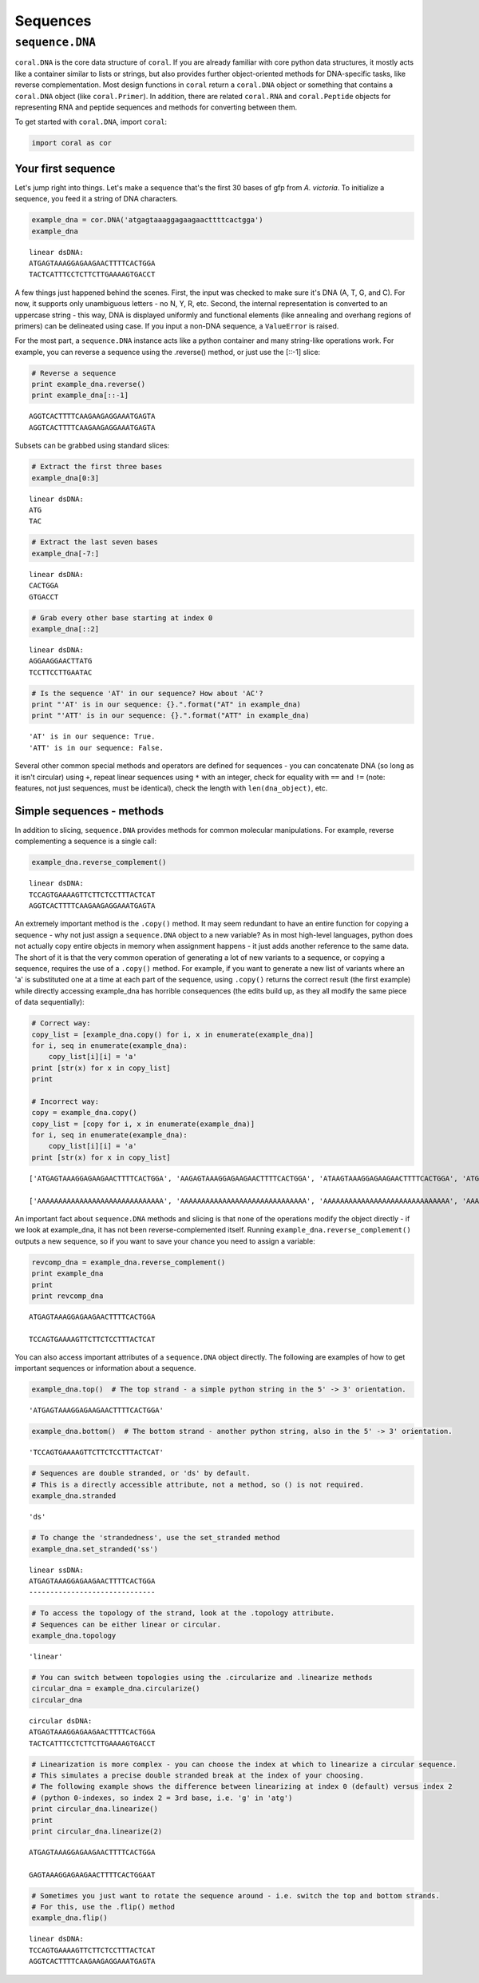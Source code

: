 
Sequences
=========


``sequence.DNA``
----------------

``coral.DNA`` is the core data structure of ``coral``. If you are
already familiar with core python data structures, it mostly acts like a
container similar to lists or strings, but also provides further
object-oriented methods for DNA-specific tasks, like reverse
complementation. Most design functions in ``coral`` return a
``coral.DNA`` object or something that contains a ``coral.DNA`` object
(like ``coral.Primer``). In addition, there are related ``coral.RNA``
and ``coral.Peptide`` objects for representing RNA and peptide sequences
and methods for converting between them.

To get started with ``coral.DNA``, import ``coral``:

.. code:: python

    import coral as cor
Your first sequence
~~~~~~~~~~~~~~~~~~~

Let's jump right into things. Let's make a sequence that's the first 30
bases of gfp from *A. victoria*. To initialize a sequence, you feed it a
string of DNA characters.

.. code:: python

    example_dna = cor.DNA('atgagtaaaggagaagaacttttcactgga')
    example_dna



.. parsed-literal::

    linear dsDNA:
    ATGAGTAAAGGAGAAGAACTTTTCACTGGA
    TACTCATTTCCTCTTCTTGAAAAGTGACCT



A few things just happened behind the scenes. First, the input was
checked to make sure it's DNA (A, T, G, and C). For now, it supports
only unambiguous letters - no N, Y, R, etc. Second, the internal
representation is converted to an uppercase string - this way, DNA is
displayed uniformly and functional elements (like annealing and overhang
regions of primers) can be delineated using case. If you input a non-DNA
sequence, a ``ValueError`` is raised.

For the most part, a ``sequence.DNA`` instance acts like a python
container and many string-like operations work. For example, you can
reverse a sequence using the .reverse() method, or just use the [::-1]
slice:

.. code:: python

    # Reverse a sequence
    print example_dna.reverse()
    print example_dna[::-1]

.. parsed-literal::

    AGGTCACTTTTCAAGAAGAGGAAATGAGTA
    AGGTCACTTTTCAAGAAGAGGAAATGAGTA


Subsets can be grabbed using standard slices:

.. code:: python

    # Extract the first three bases
    example_dna[0:3]



.. parsed-literal::

    linear dsDNA:
    ATG
    TAC



.. code:: python

    # Extract the last seven bases
    example_dna[-7:]



.. parsed-literal::

    linear dsDNA:
    CACTGGA
    GTGACCT



.. code:: python

    # Grab every other base starting at index 0
    example_dna[::2]



.. parsed-literal::

    linear dsDNA:
    AGGAAGGAACTTATG
    TCCTTCCTTGAATAC



.. code:: python

    # Is the sequence 'AT' in our sequence? How about 'AC'?
    print "'AT' is in our sequence: {}.".format("AT" in example_dna)
    print "'ATT' is in our sequence: {}.".format("ATT" in example_dna)

.. parsed-literal::

    'AT' is in our sequence: True.
    'ATT' is in our sequence: False.


Several other common special methods and operators are defined for
sequences - you can concatenate DNA (so long as it isn't circular) using
``+``, repeat linear sequences using ``*`` with an integer, check for
equality with ``==`` and ``!=`` (note: features, not just sequences,
must be identical), check the length with ``len(dna_object)``, etc.

Simple sequences - methods
~~~~~~~~~~~~~~~~~~~~~~~~~~

In addition to slicing, ``sequence.DNA`` provides methods for common
molecular manipulations. For example, reverse complementing a sequence
is a single call:

.. code:: python

    example_dna.reverse_complement()



.. parsed-literal::

    linear dsDNA:
    TCCAGTGAAAAGTTCTTCTCCTTTACTCAT
    AGGTCACTTTTCAAGAAGAGGAAATGAGTA



An extremely important method is the ``.copy()`` method. It may seem
redundant to have an entire function for copying a sequence - why not
just assign a ``sequence.DNA`` object to a new variable? As in most
high-level languages, python does not actually copy entire objects in
memory when assignment happens - it just adds another reference to the
same data. The short of it is that the very common operation of
generating a lot of new variants to a sequence, or copying a sequence,
requires the use of a ``.copy()`` method. For example, if you want to
generate a new list of variants where an 'a' is substituted one at a
time at each part of the sequence, using ``.copy()`` returns the correct
result (the first example) while directly accessing example\_dna has
horrible consequences (the edits build up, as they all modify the same
piece of data sequentially):

.. code:: python

    # Correct way:
    copy_list = [example_dna.copy() for i, x in enumerate(example_dna)]
    for i, seq in enumerate(example_dna):
        copy_list[i][i] = 'a'
    print [str(x) for x in copy_list]
    print

    # Incorrect way:
    copy = example_dna.copy()
    copy_list = [copy for i, x in enumerate(example_dna)]
    for i, seq in enumerate(example_dna):
        copy_list[i][i] = 'a'
    print [str(x) for x in copy_list]

.. parsed-literal::

    ['ATGAGTAAAGGAGAAGAACTTTTCACTGGA', 'AAGAGTAAAGGAGAAGAACTTTTCACTGGA', 'ATAAGTAAAGGAGAAGAACTTTTCACTGGA', 'ATGAGTAAAGGAGAAGAACTTTTCACTGGA', 'ATGAATAAAGGAGAAGAACTTTTCACTGGA', 'ATGAGAAAAGGAGAAGAACTTTTCACTGGA', 'ATGAGTAAAGGAGAAGAACTTTTCACTGGA', 'ATGAGTAAAGGAGAAGAACTTTTCACTGGA', 'ATGAGTAAAGGAGAAGAACTTTTCACTGGA', 'ATGAGTAAAAGAGAAGAACTTTTCACTGGA', 'ATGAGTAAAGAAGAAGAACTTTTCACTGGA', 'ATGAGTAAAGGAGAAGAACTTTTCACTGGA', 'ATGAGTAAAGGAAAAGAACTTTTCACTGGA', 'ATGAGTAAAGGAGAAGAACTTTTCACTGGA', 'ATGAGTAAAGGAGAAGAACTTTTCACTGGA', 'ATGAGTAAAGGAGAAAAACTTTTCACTGGA', 'ATGAGTAAAGGAGAAGAACTTTTCACTGGA', 'ATGAGTAAAGGAGAAGAACTTTTCACTGGA', 'ATGAGTAAAGGAGAAGAAATTTTCACTGGA', 'ATGAGTAAAGGAGAAGAACATTTCACTGGA', 'ATGAGTAAAGGAGAAGAACTATTCACTGGA', 'ATGAGTAAAGGAGAAGAACTTATCACTGGA', 'ATGAGTAAAGGAGAAGAACTTTACACTGGA', 'ATGAGTAAAGGAGAAGAACTTTTAACTGGA', 'ATGAGTAAAGGAGAAGAACTTTTCACTGGA', 'ATGAGTAAAGGAGAAGAACTTTTCAATGGA', 'ATGAGTAAAGGAGAAGAACTTTTCACAGGA', 'ATGAGTAAAGGAGAAGAACTTTTCACTAGA', 'ATGAGTAAAGGAGAAGAACTTTTCACTGAA', 'ATGAGTAAAGGAGAAGAACTTTTCACTGGA']

    ['AAAAAAAAAAAAAAAAAAAAAAAAAAAAAA', 'AAAAAAAAAAAAAAAAAAAAAAAAAAAAAA', 'AAAAAAAAAAAAAAAAAAAAAAAAAAAAAA', 'AAAAAAAAAAAAAAAAAAAAAAAAAAAAAA', 'AAAAAAAAAAAAAAAAAAAAAAAAAAAAAA', 'AAAAAAAAAAAAAAAAAAAAAAAAAAAAAA', 'AAAAAAAAAAAAAAAAAAAAAAAAAAAAAA', 'AAAAAAAAAAAAAAAAAAAAAAAAAAAAAA', 'AAAAAAAAAAAAAAAAAAAAAAAAAAAAAA', 'AAAAAAAAAAAAAAAAAAAAAAAAAAAAAA', 'AAAAAAAAAAAAAAAAAAAAAAAAAAAAAA', 'AAAAAAAAAAAAAAAAAAAAAAAAAAAAAA', 'AAAAAAAAAAAAAAAAAAAAAAAAAAAAAA', 'AAAAAAAAAAAAAAAAAAAAAAAAAAAAAA', 'AAAAAAAAAAAAAAAAAAAAAAAAAAAAAA', 'AAAAAAAAAAAAAAAAAAAAAAAAAAAAAA', 'AAAAAAAAAAAAAAAAAAAAAAAAAAAAAA', 'AAAAAAAAAAAAAAAAAAAAAAAAAAAAAA', 'AAAAAAAAAAAAAAAAAAAAAAAAAAAAAA', 'AAAAAAAAAAAAAAAAAAAAAAAAAAAAAA', 'AAAAAAAAAAAAAAAAAAAAAAAAAAAAAA', 'AAAAAAAAAAAAAAAAAAAAAAAAAAAAAA', 'AAAAAAAAAAAAAAAAAAAAAAAAAAAAAA', 'AAAAAAAAAAAAAAAAAAAAAAAAAAAAAA', 'AAAAAAAAAAAAAAAAAAAAAAAAAAAAAA', 'AAAAAAAAAAAAAAAAAAAAAAAAAAAAAA', 'AAAAAAAAAAAAAAAAAAAAAAAAAAAAAA', 'AAAAAAAAAAAAAAAAAAAAAAAAAAAAAA', 'AAAAAAAAAAAAAAAAAAAAAAAAAAAAAA', 'AAAAAAAAAAAAAAAAAAAAAAAAAAAAAA']


An important fact about ``sequence.DNA`` methods and slicing is that
none of the operations modify the object directly - if we look at
example\_dna, it has not been reverse-complemented itself. Running
``example_dna.reverse_complement()`` outputs a new sequence, so if you
want to save your chance you need to assign a variable:

.. code:: python

    revcomp_dna = example_dna.reverse_complement()
    print example_dna
    print
    print revcomp_dna

.. parsed-literal::

    ATGAGTAAAGGAGAAGAACTTTTCACTGGA

    TCCAGTGAAAAGTTCTTCTCCTTTACTCAT


You can also access important attributes of a ``sequence.DNA`` object
directly. The following are examples of how to get important sequences
or information about a sequence.

.. code:: python

    example_dna.top()  # The top strand - a simple python string in the 5' -> 3' orientation.



.. parsed-literal::

    'ATGAGTAAAGGAGAAGAACTTTTCACTGGA'



.. code:: python

    example_dna.bottom()  # The bottom strand - another python string, also in the 5' -> 3' orientation.



.. parsed-literal::

    'TCCAGTGAAAAGTTCTTCTCCTTTACTCAT'



.. code:: python

    # Sequences are double stranded, or 'ds' by default.
    # This is a directly accessible attribute, not a method, so () is not required.
    example_dna.stranded



.. parsed-literal::

    'ds'



.. code:: python

    # To change the 'strandedness', use the set_stranded method
    example_dna.set_stranded('ss')



.. parsed-literal::

    linear ssDNA:
    ATGAGTAAAGGAGAAGAACTTTTCACTGGA
    ------------------------------



.. code:: python

    # To access the topology of the strand, look at the .topology attribute.
    # Sequences can be either linear or circular.
    example_dna.topology



.. parsed-literal::

    'linear'



.. code:: python

    # You can switch between topologies using the .circularize and .linearize methods
    circular_dna = example_dna.circularize()
    circular_dna



.. parsed-literal::

    circular dsDNA:
    ATGAGTAAAGGAGAAGAACTTTTCACTGGA
    TACTCATTTCCTCTTCTTGAAAAGTGACCT



.. code:: python

    # Linearization is more complex - you can choose the index at which to linearize a circular sequence.
    # This simulates a precise double stranded break at the index of your choosing.
    # The following example shows the difference between linearizing at index 0 (default) versus index 2
    # (python 0-indexes, so index 2 = 3rd base, i.e. 'g' in 'atg')
    print circular_dna.linearize()
    print
    print circular_dna.linearize(2)

.. parsed-literal::

    ATGAGTAAAGGAGAAGAACTTTTCACTGGA

    GAGTAAAGGAGAAGAACTTTTCACTGGAAT


.. code:: python

    # Sometimes you just want to rotate the sequence around - i.e. switch the top and bottom strands.
    # For this, use the .flip() method
    example_dna.flip()



.. parsed-literal::

    linear dsDNA:
    TCCAGTGAAAAGTTCTTCTCCTTTACTCAT
    AGGTCACTTTTCAAGAAGAGGAAATGAGTA



.. code:: python


